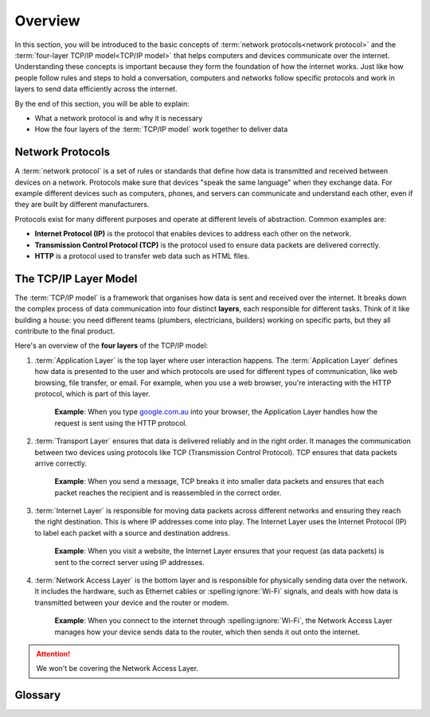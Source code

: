 Overview
========

In this section, you will be introduced to the basic concepts of :term:`network
protocols<network protocol>` and the :term:`four-layer TCP/IP model<TCP/IP
model>` that helps computers and devices communicate over the internet.
Understanding these concepts is important because they form the foundation of
how the internet works. Just like how people follow rules and steps to hold a
conversation, computers and networks follow specific protocols and work in
layers to send data efficiently across the internet.

By the end of this section, you will be able to explain:

- What a network protocol is and why it is necessary
- How the four layers of the :term:`TCP/IP model` work together to deliver data

Network Protocols
-----------------

A :term:`network protocol` is a set of rules or standards that define how data
is transmitted and received between devices on a network. Protocols make sure
that devices "speak the same language" when they exchange data. For example
different devices such as computers, phones, and servers can communicate and
understand each other, even if they are built by different manufacturers.

Protocols exist for many different purposes and operate at different levels of
abstraction. Common examples are:

- **Internet Protocol (IP)** is the protocol that enables devices to address
  each other on the network.
- **Transmission Control Protocol (TCP)** is the protocol used to ensure data
  packets are delivered correctly.
- **HTTP** is a protocol used to transfer web data such as HTML files.

The TCP/IP Layer Model
----------------------

The :term:`TCP/IP model` is a framework that organises how data is sent and
received over the internet. It breaks down the complex process of data
communication into four distinct **layers**, each responsible for different
tasks. Think of it like building a house: you need different teams (plumbers,
electricians, builders) working on specific parts, but they all contribute to
the final product.

Here's an overview of the **four layers** of the TCP/IP model:

1. :term:`Application Layer` is the top layer where user interaction happens.
   The :term:`Application Layer` defines how data is presented to the user and
   which protocols are used for different types of communication, like web
   browsing, file transfer, or email. For example, when you use a web browser,
   you're interacting with the HTTP protocol, which is part of this layer.

       **Example**: When you type `google.com.au <https://google.com.au>`_ into
       your browser, the Application Layer handles how the request is sent
       using the HTTP protocol.

2. :term:`Transport Layer` ensures that data is delivered reliably and in the
   right order. It manages the communication between two devices using
   protocols like TCP (Transmission Control Protocol). TCP ensures that data
   packets arrive correctly.

       **Example**: When you send a message, TCP breaks it into smaller data
       packets and ensures that each packet reaches the recipient and is
       reassembled in the correct order.

3. :term:`Internet Layer` is responsible for moving data packets across
   different networks and ensuring they reach the right destination. This is
   where IP addresses come into play. The Internet Layer uses the Internet
   Protocol (IP) to label each packet with a source and destination address.

       **Example**: When you visit a website, the Internet Layer ensures that
       your request (as data packets) is sent to the correct server using IP
       addresses.

4. :term:`Network Access Layer` is the bottom layer and is responsible for
   physically sending data over the network. It includes the hardware, such as
   Ethernet cables or :spelling:ignore:`Wi-Fi` signals, and deals with how data
   is transmitted between your device and the router or modem.

       **Example**: When you connect to the internet through
       :spelling:ignore:`Wi-Fi`, the Network Access Layer manages how your
       device sends data to the router, which then sends it out onto the
       internet.

.. attention::

    We won't be covering the Network Access Layer.

Glossary
--------

.. glossary::

    Application Layer
        The Application Layer is where users interact with the internet, using
        protocols like HTTP for websites and SMTP for emails to send and receive data
        through apps like browsers or email clients.

    Network Access Layer
        The Network Access Layer is responsible for the physical transmission of data,
        using devices like routers and cables to send data over networks like Ethernet
        or :spelling:ignore:`Wi-Fi`.

    Network Protocol
        A network protocol is a set of rules that allows devices to communicate over a
        network, ensuring data is transmitted and received correctly. Examples include
        HTTP, TCP, and IP.

    TCP/IP model
        The TCP/IP model is a framework that organises how data is sent over the
        internet, dividing the process into four layers to ensure reliable and
        efficient communication.

    Transport Layer
        The Transport Layer ensures that data is delivered reliably between devices by
        breaking it into packets, sending them, and reassembling them correctly at the
        destination.

    Internet Layer
        The Internet Layer handles the routing of data packets across different
        networks, ensuring that they reach the correct destination using IP addresses.
